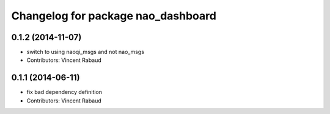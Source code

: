 ^^^^^^^^^^^^^^^^^^^^^^^^^^^^^^^^^^^
Changelog for package nao_dashboard
^^^^^^^^^^^^^^^^^^^^^^^^^^^^^^^^^^^

0.1.2 (2014-11-07)
------------------
* switch to using naoqi_msgs and not nao_msgs
* Contributors: Vincent Rabaud

0.1.1 (2014-06-11)
------------------
* fix bad dependency definition
* Contributors: Vincent Rabaud
